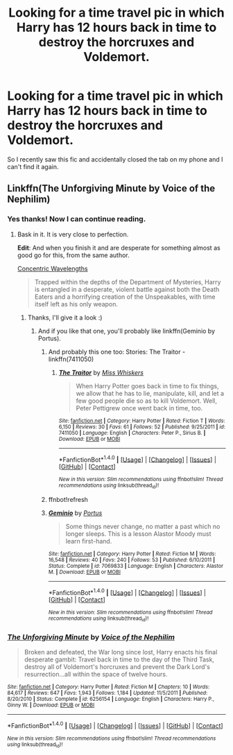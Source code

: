 #+TITLE: Looking for a time travel pic in which Harry has 12 hours back in time to destroy the horcruxes and Voldemort.

* Looking for a time travel pic in which Harry has 12 hours back in time to destroy the horcruxes and Voldemort.
:PROPERTIES:
:Author: BlueLightsInYourEyes
:Score: 6
:DateUnix: 1475857119.0
:DateShort: 2016-Oct-07
:FlairText: Request
:END:
So I recently saw this fic and accidentally closed the tab on my phone and I can't find it again.


** Linkffn(The Unforgiving Minute by Voice of the Nephilim)
:PROPERTIES:
:Author: RandomNameTakenToo
:Score: 8
:DateUnix: 1475857215.0
:DateShort: 2016-Oct-07
:END:

*** Yes thanks! Now I can continue reading.
:PROPERTIES:
:Author: BlueLightsInYourEyes
:Score: 2
:DateUnix: 1475857377.0
:DateShort: 2016-Oct-07
:END:

**** Bask in it. It is very close to perfection.

*Edit*: And when you finish it and are desperate for something almost as good go for this, from the same author.

[[https://www.fanfiction.net/s/7062230/1/Concentric-Wavelengths][Concentric Wavelengths]]

#+begin_quote
  Trapped within the depths of the Department of Mysteries, Harry is entangled in a desperate, violent battle against both the Death Eaters and a horrifying creation of the Unspeakables, with time itself left as his only weapon.
#+end_quote
:PROPERTIES:
:Author: T0lias
:Score: 2
:DateUnix: 1475858967.0
:DateShort: 2016-Oct-07
:END:

***** Thanks, I'll give it a look :)
:PROPERTIES:
:Author: BlueLightsInYourEyes
:Score: 1
:DateUnix: 1475871016.0
:DateShort: 2016-Oct-07
:END:

****** And if you like that one, you'll probably like linkffn(Geminio by Portus).
:PROPERTIES:
:Score: 1
:DateUnix: 1475940153.0
:DateShort: 2016-Oct-08
:END:

******* And probably this one too: Stories: The Traitor - linkffn(7411050)
:PROPERTIES:
:Author: RandomNameTakenToo
:Score: 1
:DateUnix: 1475953056.0
:DateShort: 2016-Oct-08
:END:

******** [[http://www.fanfiction.net/s/7411050/1/][*/The Traitor/*]] by [[https://www.fanfiction.net/u/910880/Miss-Whiskers][/Miss Whiskers/]]

#+begin_quote
  When Harry Potter goes back in time to fix things, we allow that he has to lie, manipulate, kill, and let a few good people die so as to kill Voldemort. Well, Peter Pettigrew once went back in time, too.
#+end_quote

^{/Site/: [[http://www.fanfiction.net/][fanfiction.net]] *|* /Category/: Harry Potter *|* /Rated/: Fiction T *|* /Words/: 6,150 *|* /Reviews/: 30 *|* /Favs/: 61 *|* /Follows/: 52 *|* /Published/: 9/25/2011 *|* /id/: 7411050 *|* /Language/: English *|* /Characters/: Peter P., Sirius B. *|* /Download/: [[http://www.ff2ebook.com/old/ffn-bot/index.php?id=7411050&source=ff&filetype=epub][EPUB]] or [[http://www.ff2ebook.com/old/ffn-bot/index.php?id=7411050&source=ff&filetype=mobi][MOBI]]}

--------------

*FanfictionBot*^{1.4.0} *|* [[[https://github.com/tusing/reddit-ffn-bot/wiki/Usage][Usage]]] | [[[https://github.com/tusing/reddit-ffn-bot/wiki/Changelog][Changelog]]] | [[[https://github.com/tusing/reddit-ffn-bot/issues/][Issues]]] | [[[https://github.com/tusing/reddit-ffn-bot/][GitHub]]] | [[[https://www.reddit.com/message/compose?to=tusing][Contact]]]

^{/New in this version: Slim recommendations using/ ffnbot!slim! /Thread recommendations using/ linksub(thread_id)!}
:PROPERTIES:
:Author: FanfictionBot
:Score: 1
:DateUnix: 1475966863.0
:DateShort: 2016-Oct-09
:END:


******* ffnbot!refresh
:PROPERTIES:
:Author: fuurin
:Score: 1
:DateUnix: 1476016241.0
:DateShort: 2016-Oct-09
:END:


******* [[http://www.fanfiction.net/s/7069833/1/][*/Geminio/*]] by [[https://www.fanfiction.net/u/1400384/Portus][/Portus/]]

#+begin_quote
  Some things never change, no matter a past which no longer sleeps. This is a lesson Alastor Moody must learn first-hand.
#+end_quote

^{/Site/: [[http://www.fanfiction.net/][fanfiction.net]] *|* /Category/: Harry Potter *|* /Rated/: Fiction M *|* /Words/: 16,548 *|* /Reviews/: 40 *|* /Favs/: 240 *|* /Follows/: 53 *|* /Published/: 6/10/2011 *|* /Status/: Complete *|* /id/: 7069833 *|* /Language/: English *|* /Characters/: Alastor M. *|* /Download/: [[http://www.ff2ebook.com/old/ffn-bot/index.php?id=7069833&source=ff&filetype=epub][EPUB]] or [[http://www.ff2ebook.com/old/ffn-bot/index.php?id=7069833&source=ff&filetype=mobi][MOBI]]}

--------------

*FanfictionBot*^{1.4.0} *|* [[[https://github.com/tusing/reddit-ffn-bot/wiki/Usage][Usage]]] | [[[https://github.com/tusing/reddit-ffn-bot/wiki/Changelog][Changelog]]] | [[[https://github.com/tusing/reddit-ffn-bot/issues/][Issues]]] | [[[https://github.com/tusing/reddit-ffn-bot/][GitHub]]] | [[[https://www.reddit.com/message/compose?to=tusing][Contact]]]

^{/New in this version: Slim recommendations using/ ffnbot!slim! /Thread recommendations using/ linksub(thread_id)!}
:PROPERTIES:
:Author: FanfictionBot
:Score: 1
:DateUnix: 1476016265.0
:DateShort: 2016-Oct-09
:END:


*** [[http://www.fanfiction.net/s/6256154/1/][*/The Unforgiving Minute/*]] by [[https://www.fanfiction.net/u/1508866/Voice-of-the-Nephilim][/Voice of the Nephilim/]]

#+begin_quote
  Broken and defeated, the War long since lost, Harry enacts his final desperate gambit: Travel back in time to the day of the Third Task, destroy all of Voldemort's horcruxes and prevent the Dark Lord's resurrection...all within the space of twelve hours.
#+end_quote

^{/Site/: [[http://www.fanfiction.net/][fanfiction.net]] *|* /Category/: Harry Potter *|* /Rated/: Fiction M *|* /Chapters/: 10 *|* /Words/: 84,617 *|* /Reviews/: 647 *|* /Favs/: 1,943 *|* /Follows/: 1,184 *|* /Updated/: 11/5/2011 *|* /Published/: 8/20/2010 *|* /Status/: Complete *|* /id/: 6256154 *|* /Language/: English *|* /Characters/: Harry P., Ginny W. *|* /Download/: [[http://www.ff2ebook.com/old/ffn-bot/index.php?id=6256154&source=ff&filetype=epub][EPUB]] or [[http://www.ff2ebook.com/old/ffn-bot/index.php?id=6256154&source=ff&filetype=mobi][MOBI]]}

--------------

*FanfictionBot*^{1.4.0} *|* [[[https://github.com/tusing/reddit-ffn-bot/wiki/Usage][Usage]]] | [[[https://github.com/tusing/reddit-ffn-bot/wiki/Changelog][Changelog]]] | [[[https://github.com/tusing/reddit-ffn-bot/issues/][Issues]]] | [[[https://github.com/tusing/reddit-ffn-bot/][GitHub]]] | [[[https://www.reddit.com/message/compose?to=tusing][Contact]]]

^{/New in this version: Slim recommendations using/ ffnbot!slim! /Thread recommendations using/ linksub(thread_id)!}
:PROPERTIES:
:Author: FanfictionBot
:Score: 1
:DateUnix: 1475857241.0
:DateShort: 2016-Oct-07
:END:
